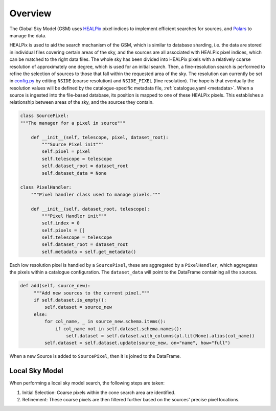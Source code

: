 
Overview
========

The Global Sky Model (GSM) uses `HEALPix <https://healpix.sourceforge.io>`_ pixel indices to
implement efficient searches for sources, and `Polars <https://pola.rs/>`_ to manage the data.

HEALPix is used to aid the search mechanism of the GSM, which is similar to database sharding,
i.e. the data are stored in individual files covering certain areas of the sky, and the sources
are all associated with HEALPix pixel indices, which can be matched to the right data files.
The whole sky has been divided into HEALPix pixels with a relatively coarse resolution of
approximately one degree, which is used for an initial search.
Then, a fine-resolution search is performed to refine the selection of sources to
those that fall within the requested area of the sky. The resolution can currently be set in
`config.py <https://gitlab.com/ska-telescope/sdp/ska-sdp-global-sky-model/-/blob/main/src/ska_sdp_global_sky_model/configuration/config.py>`_
by editing ``NSIDE`` (coarse resolution) and ``NSIDE_PIXEL`` (fine resolution).
The hope is that eventually the resolution values will be defined by the catalogue-specific
metadata file, :ref:`catalogue.yaml <metadata>`. When a source is ingested into the file-based database,
its position is mapped to one of these HEALPix pixels. This establishes
a relationship between areas of the sky, and the sources they contain.

.. code-block:: python

    class SourcePixel:
    """The manager for a pixel in source"""

        def __init__(self, telescope, pixel, dataset_root):
            """Source Pixel init"""
            self.pixel = pixel
            self.telescope = telescope
            self.dataset_root = dataset_root
            self.dataset_data = None

    class PixelHandler:
        """Pixel handler class used to manage pixels."""

        def __init__(self, dataset_root, telescope):
            """Pixel Handler init"""
            self.index = 0
            self.pixels = []
            self.telescope = telescope
            self.dataset_root = dataset_root
            self.metadata = self.get_metadata()

Each low resolution pixel is handled by a ``SourcePixel``, these are aggregated by a ``PixelHandler``, which aggregates the pixels within a catalogue configuration.
The ``dataset_data`` will point to the DataFrame containing all the sources.

.. code-block:: python

       def add(self, source_new):
            """Add new sources to the current pixel."""
            if self.dataset.is_empty():
                self.dataset = source_new
            else:
                for col_name, _ in source_new.schema.items():
                    if col_name not in self.dataset.schema.names():
                        self.dataset = self.dataset.with_columns(pl.lit(None).alias(col_name))
                self.dataset = self.dataset.update(source_new, on="name", how="full")

When a new Source is added to ``SourcePixel``, then it is joined to the DataFrame.

Local Sky Model
---------------

When performing a local sky model search, the following steps are taken:

1. Initial Selection: Coarse pixels within the cone search area are identified.
#. Refinement: These coarse pixels are then filtered further based on the sources' precise pixel locations.
